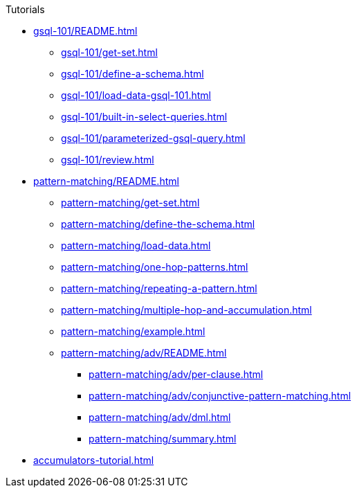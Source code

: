 .Tutorials
* xref:gsql-101/README.adoc[]
** xref:gsql-101/get-set.adoc[]
** xref:gsql-101/define-a-schema.adoc[]
** xref:gsql-101/load-data-gsql-101.adoc[]
** xref:gsql-101/built-in-select-queries.adoc[]
** xref:gsql-101/parameterized-gsql-query.adoc[]
** xref:gsql-101/review.adoc[]
* xref:pattern-matching/README.adoc[]
** xref:pattern-matching/get-set.adoc[]
** xref:pattern-matching/define-the-schema.adoc[]
** xref:pattern-matching/load-data.adoc[]
** xref:pattern-matching/one-hop-patterns.adoc[]
** xref:pattern-matching/repeating-a-pattern.adoc[]
** xref:pattern-matching/multiple-hop-and-accumulation.adoc[]
** xref:pattern-matching/example.adoc[]
** xref:pattern-matching/adv/README.adoc[]
*** xref:pattern-matching/adv/per-clause.adoc[]
*** xref:pattern-matching/adv/conjunctive-pattern-matching.adoc[]
*** xref:pattern-matching/adv/dml.adoc[]
*** xref:pattern-matching/summary.adoc[]
* xref:accumulators-tutorial.adoc[]